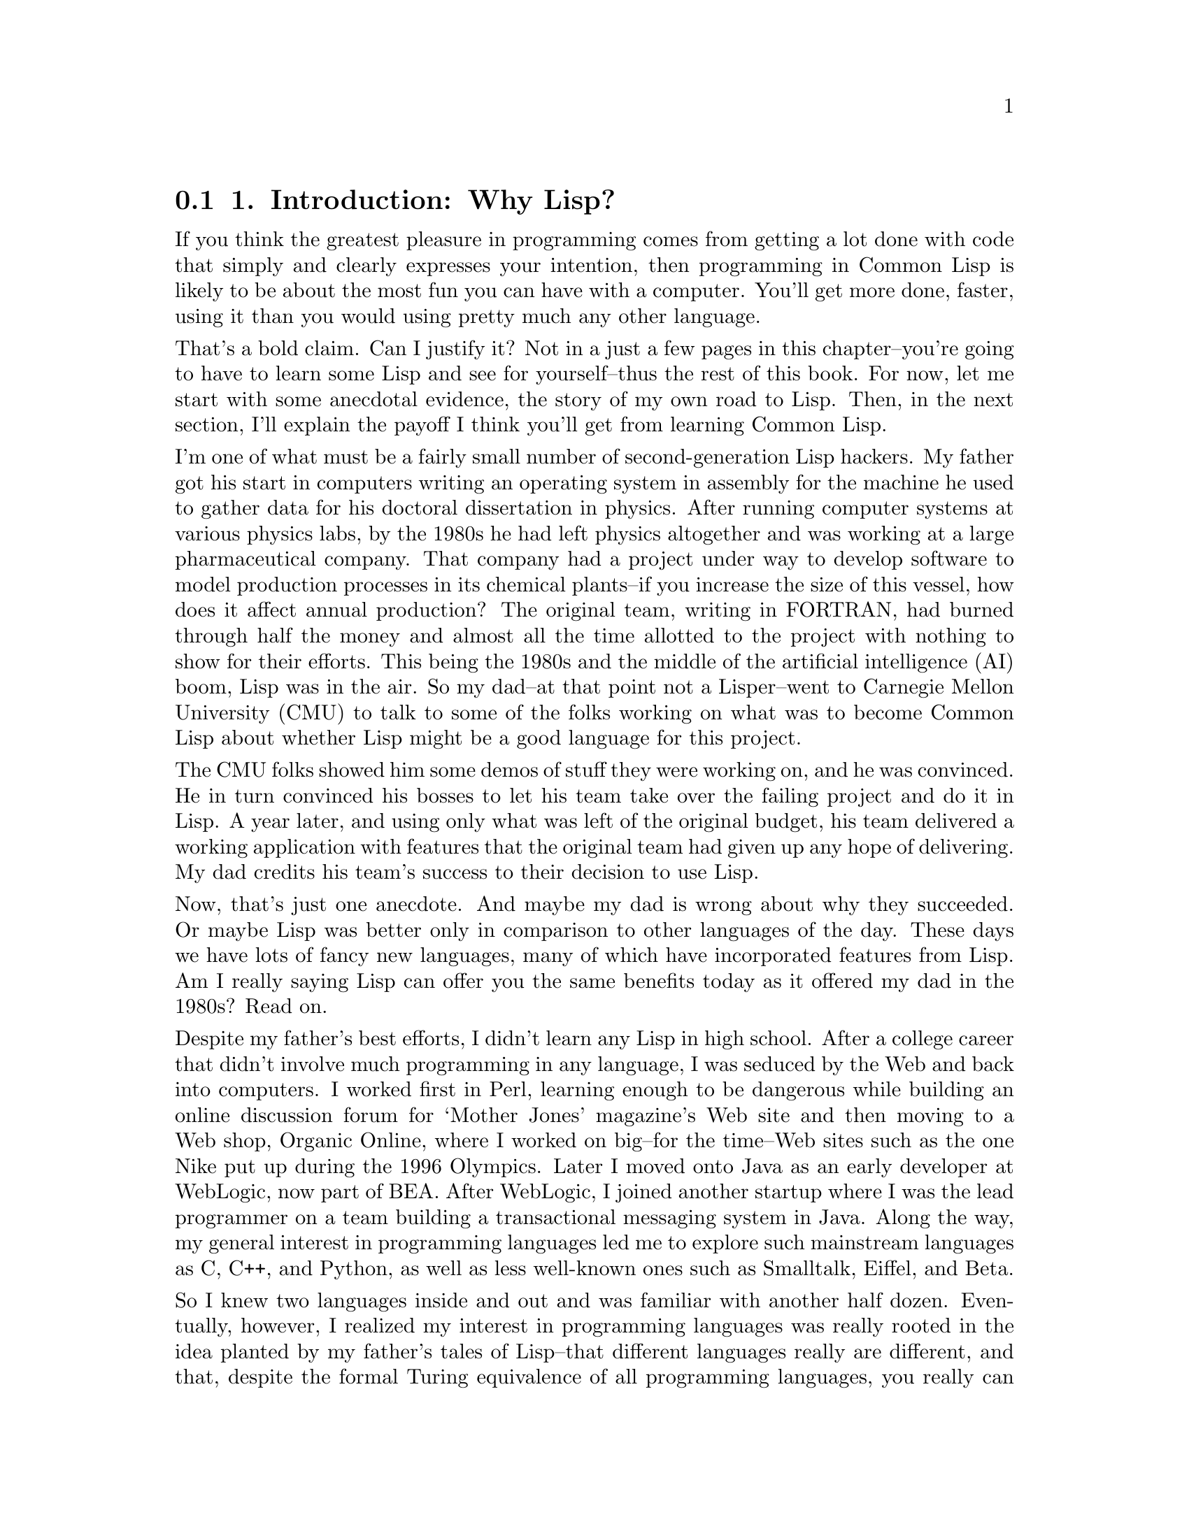 @node    Chapter 1, Chapter 2, Blurbs, Top
@section 1. Introduction: Why Lisp?

@noindent
If you think the greatest pleasure in programming comes from getting a lot done with code that simply and clearly expresses your intention, then programming in Common Lisp is likely to be about the most fun you can have with a computer. You'll get more done, faster, using it than you would using pretty much any other language.

@noindent
That's a bold claim. Can I justify it? Not in a just a few pages in this chapter--you're going to have to learn some Lisp and see for yourself--thus the rest of this book. For now, let me start with some anecdotal evidence, the story of my own road to Lisp. Then, in the next section, I'll explain the payoff I think you'll get from learning Common Lisp.

@noindent
I'm one of what must be a fairly small number of second-generation Lisp hackers. My father got his start in computers writing an operating system in assembly for the machine he used to gather data for his doctoral dissertation in physics. After running computer systems at various physics labs, by the 1980s he had left physics altogether and was working at a large pharmaceutical company. That company had a project under way to develop software to model production processes in its chemical plants--if you increase the size of this vessel, how does it affect annual production? The original team, writing in FORTRAN, had burned through half the money and almost all the time allotted to the project with nothing to show for their efforts. This being the 1980s and the middle of the artificial intelligence (AI) boom, Lisp was in the air. So my dad--at that point not a Lisper--went to Carnegie Mellon University (CMU) to talk to some of the folks working on what was to become Common Lisp about whether Lisp might be a good language for this project.

@noindent
The CMU folks showed him some demos of stuff they were working on, and he was convinced. He in turn convinced his bosses to let his team take over the failing project and do it in Lisp. A year later, and using only what was left of the original budget, his team delivered a working application with features that the original team had given up any hope of delivering. My dad credits his team's success to their decision to use Lisp.

@noindent
Now, that's just one anecdote. And maybe my dad is wrong about why they succeeded. Or maybe Lisp was better only in comparison to other languages of the day. These days we have lots of fancy new languages, many of which have incorporated features from Lisp. Am I really saying Lisp can offer you the same benefits today as it offered my dad in the 1980s? Read on.

@noindent
Despite my father's best efforts, I didn't learn any Lisp in high school. After a college career that didn't involve much programming in any language, I was seduced by the Web and back into computers. I worked first in Perl, learning enough to be dangerous while building an online discussion forum for ‘Mother Jones’ magazine's Web site and then moving to a Web shop, Organic Online, where I worked on big--for the time--Web sites such as the one Nike put up during the 1996 Olympics. Later I moved onto Java as an early developer at WebLogic, now part of BEA. After WebLogic, I joined another startup where I was the lead programmer on a team building a transactional messaging system in Java. Along the way, my general interest in programming languages led me to explore such mainstream languages as C, C++, and Python, as well as less well-known ones such as Smalltalk, Eiffel, and Beta.

@noindent
So I knew two languages inside and out and was familiar with another half dozen. Eventually, however, I realized my interest in programming languages was really rooted in the idea planted by my father's tales of Lisp--that different languages really are different, and that, despite the formal Turing equivalence of all programming languages, you really can get more done more quickly in some languages than others and have more fun doing it. Yet, ironically, I had never spent that much time with Lisp itself. So, I started doing some Lisp hacking in my free time. And whenever I did, it was exhilarating how quickly I was able to go from idea to working code.

@noindent
For example, one vacation, having a week or so to hack Lisp, I decided to try writing a version of a program--a system for breeding genetic algorithms to play the game of Go--that I had written early in my career as a Java programmer. Even handicapped by my then rudimentary knowledge of Common Lisp and having to look up even basic functions, it still felt more productive than it would have been to rewrite the same program in Java, even with several extra years of Java experience acquired since writing the first version.

@noindent
A similar experiment led to the library I'll discuss in Chapter 24. Early in my time at WebLogic I had written a library, in Java, for taking apart Java class files. It worked, but the code was a bit of a mess and hard to modify or extend. I had tried several times, over the years, to rewrite that library, thinking that with my ever-improving Java chops I'd find some way to do it that didn't bog down in piles of duplicated code. I never found a way. But when I tried to do it in Common Lisp, it took me only two days, and I ended up not only with a Java class file parser but with a general-purpose library for taking apart any kind of binary file. You'll see how that library works in Chapter 24 and use it in Chapter 25 to write a parser for the ID3 tags embedded in MP3 files.

@menu
* 1-1::              Why Lisp?
* 1-2::              Where It Began
* 1-3::              Who This Book Is For
@end menu

@node	1-1, 1-2, Chapter 1, Chapter 1
@section Why Lisp?

@noindent
It's hard, in only a few pages of an introductory chapter, to explain why users of a language like it, and it's even harder to make the case for why you should invest your time in learning a certain language. Personal history only gets us so far. Perhaps I like Lisp because of some quirk in the way my brain is wired. It could even be genetic, since my dad has it too. So before you dive into learning Lisp, it's reasonable to want to know what the payoff is going to be.

@noindent
For some languages, the payoff is relatively obvious. For instance, if you want to write low-level code on Unix, you should learn C. Or if you want to write certain kinds of cross-platform applications, you should learn Java. And any of a number companies still use a lot of C++, so if you want to get a job at one of them, you should learn C++.

@noindent
For most languages, however, the payoff isn't so easily categorized; it has to do with subjective criteria such as how it feels to use the language. Perl advocates like to say that Perl "makes easy things easy and hard things possible" and revel in the fact that, as the Perl motto has it, "There's more than one way to do it."
@footnote{
Perl is also worth learning as "the duct tape of the Internet."
}
Python's fans, on the other hand, think Python is clean and simple and think Python code is easier to understand because, as ‘their’ motto says, "There's only one way to do it."

@noindent
So, why Common Lisp? There's no immediately obvious payoff for adopting Common Lisp the way there is for C, Java, and C++ (unless, of course, you happen to own a Lisp Machine). The benefits of using Lisp have much more to do with the experience of using it. I'll spend the rest of this book showing you the specific features of Common Lisp and how to use them so you can see for yourself what it's like. For now I'll try to give you a sense of Lisp's philosophy.

@noindent
The nearest thing Common Lisp has to a motto is the koan-like description, "the programmable programming language." While cryptic, that description gets at the root of the biggest advantage Common Lisp still has over other languages. More than any other language, Common Lisp follows the philosophy that what's good for the language's designer is good for the language's users. Thus, when you're programming in Common Lisp, you almost never find yourself wishing the language supported some feature that would make your program easier to write, because, as you'll see throughout this book, you can just add the feature yourself.

@noindent
Consequently, a Common Lisp program tends to provide a much clearer mapping between your ideas about how the program works and the code you actually write. Your ideas aren't obscured by boilerplate code and endlessly repeated idioms. This makes your code easier to maintain because you don't have to wade through reams of code every time you need to make a change. Even systemic changes to a program's behavior can often be achieved with relatively small changes to the actual code. This also means you'll develop code more quickly; there's less code to write, and you don't waste time thrashing around trying to find a clean way to express yourself within the limitations of the language.
@footnote{
Unfortunately, there's little actual research on the productivity of different languages. One report that shows Lisp coming out well compared to C++ and Java in the combination of programmer and program efficiency is discussed at http://www.norvig.com/java-lisp.html.
}

@noindent
Common Lisp is also an excellent language for exploratory programming--if you don't know exactly how your program is going to work when you first sit down to write it, Common Lisp provides several features to help you develop your code incrementally and interactively.

@noindent
For starters, the interactive read-eval-print loop, which I'll introduce in the next chapter, lets you continually interact with your program as you develop it. Write a new function. Test it. Change it. Try a different approach. You never have to stop for a lengthy compilation cycle.
@footnote{
Psychologists have identified a state of mind called flow in which we're capable of incredible concentration and productivity. The importance of flow to programming has been recognized for nearly two decades since it was discussed in the classic book about human factors in programming ‘Peopleware: Productive Projects and Teams’ by Tom DeMarco and Timothy Lister (Dorset House, 1987). The two key facts about flow are that it takes around 15 minutes to get into a state of flow and that even brief interruptions can break you right out of it, requiring another 15-minute immersion to reenter. DeMarco and Lister, like most subsequent authors, concerned themselves mostly with flow-destroying interruptions such as ringing telephones and inopportune visits from the boss. Less frequently considered but probably just as important to programmers are the interruptions caused by our tools. Languages that require, for instance, a lengthy compilation before you can try your latest code can be just as inimical to flow as a noisy phone or a nosy boss. So, one way to look at Lisp is as a language designed to keep you in a state of flow.
}

@noindent
Other features that support a flowing, interactive programming style are Lisp's dynamic typing and the Common Lisp condition system. Because of the former, you spend less time convincing the compiler you should be allowed to run your code and more time actually running it and working on it,
@footnote{
This point is bound to be somewhat controversial, at least with some folks. Static versus dynamic typing is one of the classic religious wars in programming. If you're coming from C++ and Java (or from statically typed functional languages such as Haskel and ML) and refuse to consider living without static type checks, you might as well put this book down now. However, before you do, you might first want to check out what self-described "statically typed bigot" Robert Martin (author of ‘Designing Object Oriented C++ Applications Using the Booch Method’ [Prentice Hall, 1995]) and C++ and Java author Bruce Eckel (author of ‘Thinking in C++’ [Prentice Hall, 1995] and ‘Thinking in Java’ [Prentice Hall, 1998]) have had to say about dynamic typing on their weblogs (http://www.artima.com/weblogs/viewpost.jsp?thread=4639 and http://www.mindview.net/WebLog/log-0025). On the other hand, folks coming from Smalltalk, Python, Perl, or Ruby should feel right at home with this aspect of Common Lisp.
}
and the latter lets you develop even your error handling code interactively.

@noindent
Another consequence of being "a programmable programming language" is that Common Lisp, in addition to incorporating small changes that make particular programs easier to write, can easily adopt big new ideas about how programming languages should work. For instance, the original implementation of the Common Lisp Object System (CLOS), Common Lisp's powerful object system, was as a library written in portable Common Lisp. This allowed Lisp programmers to gain actual experience with the facilities it provided before it was officially incorporated into the language.

@noindent
Whatever new paradigm comes down the pike next, it's extremely likely that Common Lisp will be able to absorb it without requiring any changes to the core language. For example, a Lisper has recently written a library, AspectL, that adds support for aspect-oriented programming (AOP) to Common Lisp.
@footnote{
AspectL is an interesting project insofar as AspectJ, its Java-based predecessor, was written by Gregor Kiczales, one of the designers of Common Lisp's object and metaobject systems. To many Lispers, AspectJ seems like Kiczales's attempt to backport his ideas from Common Lisp into Java. However, Pascal Costanza, the author of AspectL, thinks there are interesting ideas in AOP that could be useful in Common Lisp. Of course, the reason he's able to implement AspectL as a library is because of the incredible flexibility of the Common Lisp Meta Object Protocol Kiczales designed. To implement AspectJ, Kiczales had to write what was essentially a separate compiler that compiles a new language into Java source code. The AspectL project page is at http://common-lisp.net/ project/aspectl/.
}
If AOP turns out to be the next big thing, Common Lisp will be able to support it without any changes to the base language and without extra preprocessors and extra compilers.
@footnote{
Or to look at it another, more technically accurate, way, Common Lisp comes with a built-in facility for integrating compilers for embedded languages.
}

@node	1-2, 1-3, 1-1, Chapter 1
@section Where It Began

@noindent
Common Lisp is the modern descendant of the Lisp language first conceived by John McCarthy in 1956. Lisp circa 1956 was designed for "symbolic data processing"
@footnote{
‘Lisp 1.5 Programmer's Manual’ (M.I.T. Press, 1962)
}
and derived its name from one of the things it was quite good at: LISt Processing. We've come a long way since then: Common Lisp sports as fine an array of modern data types as you can ask for: a condition system that, as you'll see in Chapter 19, provides a whole level of flexibility missing from the exception systems of languages such as Java, Python, and C++; powerful facilities for doing object-oriented programming; and several language facilities that just don't exist in other programming languages. How is this possible? What on Earth would provoke the evolution of such a well-equipped language?

@noindent
Well, McCarthy was (and still is) an artificial intelligence (AI) researcher, and many of the features he built into his initial version of the language made it an excellent language for AI programming. During the AI boom of the 1980s, Lisp remained a favorite tool for programmers writing software to solve hard problems such as automated theorem proving, planning and scheduling, and computer vision. These were problems that required a lot of hard-to-write software; to make a dent in them, AI programmers needed a powerful language, and they grew Lisp into the language they needed. And the Cold War helped--as the Pentagon poured money into the Defense Advanced Research Projects Agency (DARPA), a lot of it went to folks working on problems such as large-scale battlefield simulations, automated planning, and natural language interfaces. These folks also used Lisp and continued pushing it to do what they needed.

@noindent
The same forces that drove Lisp's feature evolution also pushed the envelope along other dimensions--big AI problems eat up a lot of computing resources however you code them, and if you run Moore's law in reverse for 20 years, you can imagine how scarce computing resources were on circa-80s hardware. The Lisp guys had to find all kinds of ways to squeeze performance out of their implementations. Modern Common Lisp implementations are the heirs to those early efforts and often include quite sophisticated, native machine code-generating compilers. While today, thanks to Moore's law, it's possible to get usable performance from a purely interpreted language, that's no longer an issue for Common Lisp. As I'll show in Chapter 32, with proper (optional) declarations, a good Lisp compiler can generate machine code quite similar to what might be generated by a C compiler.

@noindent
The 1980s were also the era of the Lisp Machines, with several companies, most famously Symbolics, producing computers that ran Lisp natively from the chips up. Thus, Lisp became a systems programming language, used for writing the operating system, editors, compilers, and pretty much everything else that ran on the Lisp Machines.

@noindent
In fact, by the early 1980s, with various AI labs and the Lisp machine vendors all providing their own Lisp implementations, there was such a proliferation of Lisp systems and dialects that the folks at DARPA began to express concern about the Lisp community splintering. To address this concern, a grassroots group of Lisp hackers got together in 1981 and began the process of standardizing a new language called Common Lisp that combined the best features from the existing Lisp dialects. Their work was documented in the book ‘Common Lisp the Language’ by Guy Steele (Digital Press, 1984)--CLtL to the Lisp-cognoscenti.

@noindent
By 1986 the first Common Lisp implementations were available, and the writing was on the wall for the dialects it was intended to replace. In 1996, the American National Standards Institute (ANSI) released a standard for Common Lisp that built on and extended the language specified in CLtL, adding some major new features such as the CLOS and the condition system. And even that wasn't the last word: like CLtL before it, the ANSI standard intentionally leaves room for implementers to experiment with the best way to do things: a full Lisp implementation provides a rich runtime environment with access to GUI widgets, multiple threads of control, TCP/IP sockets, and more. These days Common Lisp is evolving much like other open-source languages--the folks who use it write the libraries they need and often make them available to others. In the last few years, in particular, there has been a spurt of activity in open-source Lisp libraries.

@noindent
So, on one hand, Lisp is one of computer science's "classical" languages, based on ideas that have stood the test of time.
@footnote{
Ideas first introduced in Lisp include the if/then/else construct, recursive function calls, dynamic memory allocation, garbage collection, first-class functions, lexical closures, interactive programming, incremental compilation, and dynamic typing.
}
On the other, it's a thoroughly modern, general-purpose language whose design reflects a deeply pragmatic approach to solving real problems as efficiently and robustly as possible. The only downside of Lisp's "classical" heritage is that lots of folks are still walking around with ideas about Lisp based on some particular flavor of Lisp they were exposed to at some particular time in the nearly half century since McCarthy invented Lisp. If someone tells you Lisp is only interpreted, that it's slow, or that you have to use recursion for everything, ask them what dialect of Lisp they're talking about and whether people were wearing bell-bottoms when they learned it.
@footnote{
One of the most commonly repeated myths about Lisp is that it's "dead." While it's true that Common Lisp isn't as widely used as, say, Visual Basic or Java, it seems strange to describe a language that continues to be used for new development and that continues to attract new users as "dead." Some recent Lisp success stories include Paul Graham's Viaweb, which became Yahoo Store when Yahoo bought his company; ITA Software's airfare pricing and shopping system, QPX, used by the online ticket seller Orbitz and others; Naughty Dog's game for the PlayStation 2, Jak and Daxter, which is largely written in a domain-specific Lisp dialect Naughty Dog invented called GOAL, whose compiler is itself written in Common Lisp; and the Roomba, the autonomous robotic vacuum cleaner, whose software is written in L, a downwardly compatible subset of Common Lisp. Perhaps even more telling is the growth of the Common-Lisp.net Web site, which hosts open-source Common Lisp projects, and the number of local Lisp user groups that have sprung up in the past couple of years.
}

@menu
* 1-2-1::            But I learned Lisp Once, And IT Wasn't Like what you're describing
@end menu


@node    1-2-1,      1-3,    1-2,         1-2
@comment node-name,  next,   previous,    up
@section But I learned Lisp Once, And IT Wasn't Like what you're describing


@noindent
If you've used Lisp in the past, you may have ideas about what "Lisp" is that have little to do with Common Lisp. While Common Lisp supplanted most of the dialects it's descended from, it isn't the only remaining Lisp dialect, and depending on where and when you were exposed to Lisp, you may very well have learned one of these other dialects.

@noindent
Other than Common Lisp, the one general-purpose Lisp dialect that still has an active user community is Scheme. Common Lisp borrowed a few important features from Scheme but never intended to replace it.

@noindent
Originally designed at M.I.T., where it was quickly put to use as a teaching language for undergraduate computer science courses, Scheme has always been aimed at a different language niche than Common Lisp. In particular, Scheme's designers have focused on keeping the core language as small and as simple as possible. This has obvious benefits for a teaching language and also for programming language researchers who like to be able to formally prove things about languages.

@noindent
It also has the benefit of making it relatively easy to understand the whole language as specified in the standard. But, it does so at the cost of omitting many useful features that are standardized in Common Lisp. Individual Scheme implementations may provide these features in implementation-specific ways, but their omission from the standard makes it harder to write portable Scheme code than to write portable Common Lisp code.

@noindent
Scheme also emphasizes a functional programming style and the use of recursion much more than Common Lisp does. If you studied Lisp in college and came away with the impression that it was only an academic language with no real-world application, chances are you learned Scheme. This isn't to say that's a particularly fair characterization of Scheme, but it's even less applicable to Common Lisp, which was expressly designed to be a real-world engineering language rather than a theoretically "pure" language.

@noindent
If you've learned Scheme, you should also be aware that a number of subtle differences between Scheme and Common Lisp may trip you up. These differences are also the basis for several perennial religious wars between the hotheads in the Common Lisp and Scheme communities. I'll try to point out some of the more important differences as we go along.

@noindent
Two other Lisp dialects still in widespread use are Elisp, the extension language for the Emacs editor, and Autolisp, the extension language for Autodesk's AutoCAD computer-aided design tool. Although it's possible more lines of Elisp and Autolisp have been written than of any other dialect of Lisp, neither can be used outside their host application, and both are quite old-fashioned Lisps compared to either Scheme or Common Lisp. If you've used one of these dialects, prepare to hop in the Lisp time machine and jump forward several decades.

@node	1-3,  Chapter 2, 1-2, Chapter 1
@section Who This Book Is For

@noindent
This book is for you if you're curious about Common Lisp, regardless of whether you're already convinced you want to use it or if you just want to know what all the fuss is about.

@noindent
If you've learned some Lisp already but have had trouble making the leap from academic exercises to real programs, this book should get you on your way. On the other hand, you don't have to be already convinced that you want to use Lisp to get something out of this book.

@noindent
If you're a hard-nosed pragmatist who wants to know what advantages Common Lisp has over languages such as Perl, Python, Java, C, or C#, this book should give you some ideas. Or maybe you don't even care about using Lisp--maybe you're already sure Lisp isn't really any better than other languages you know but are annoyed by some Lisper telling you that's because you just don't "get it." If so, this book will give you a straight-to-the-point introduction to Common Lisp. If, after reading this book, you still think Common Lisp is no better than your current favorite languages, you'll be in an excellent position to explain exactly why.

@noindent
I cover not only the syntax and semantics of the language but also how you can use it to write software that does useful stuff. In the first part of the book, I'll cover the language itself, mixing in a few "practical" chapters, where I'll show you how to write real code. Then, after I've covered most of the language, including several parts that other books leave for you to figure out on your own, the remainder of the book consists of nine more practical chapters where I'll help you write several medium-sized programs that actually do things you might find useful: filter spam, parse binary files, catalog MP3s, stream MP3s over a network, and provide a Web interface for the MP3 catalog and server.

@noindent
After you finish this book, you'll be familiar with all the most important features of the language and how they fit together, you'll have used Common Lisp to write several nontrivial programs, and you'll be well prepared to continue exploring the language on your own. While everyone's road to Lisp is different, I hope this book will help smooth the way for you. So, let's begin.
